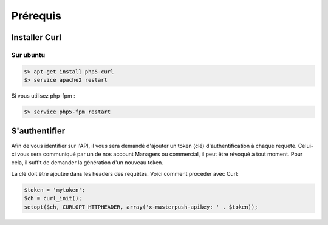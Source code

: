 Prérequis
=========

Installer Curl
--------------

Sur ubuntu
~~~~~~~~~~

.. code-block:: bash

  $> apt-get install php5-curl
  $> service apache2 restart

Si vous utilisez php-fpm :

.. code-block:: bash

  $> service php5-fpm restart

S'authentifier
--------------

Afin de vous identifier sur l'API, il vous sera demandé d'ajouter un token (clé) d'authentification à chaque requête.
Celui-ci vous sera communiqué par un de nos account Managers ou commercial, il peut être révoqué à tout moment.
Pour cela, il suffit de demander la génération d'un nouveau token.

La clé doit être ajoutée dans les headers des requêtes. Voici comment procéder avec Curl:

.. code-block:: php

  $token = 'mytoken';
  $ch = curl_init();
  setopt($ch, CURLOPT_HTTPHEADER, array('x-masterpush-apikey: ' . $token));

